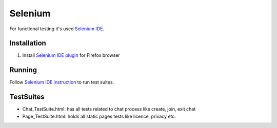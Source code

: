 *********
Selenium
*********

For functional testing it's used `Selenium IDE <http://www.seleniumhq.org/projects/ide/>`_.

Installation
============
#. Install `Selenium IDE plugin <http://www.seleniumhq.org/download/>`_ for Firefox browser

Running
=======
Follow `Selenium IDE instruction <http://www.seleniumhq.org/docs/02_selenium_ide.jsp#opening-the-ide>`_ to run test suites.

TestSuites
==========
- Chat_TestSuite.html: has all tests related to chat process like create, join, exit chat
- Page_TestSuite.html: holds all static pages tests like licence, privacy etc.

